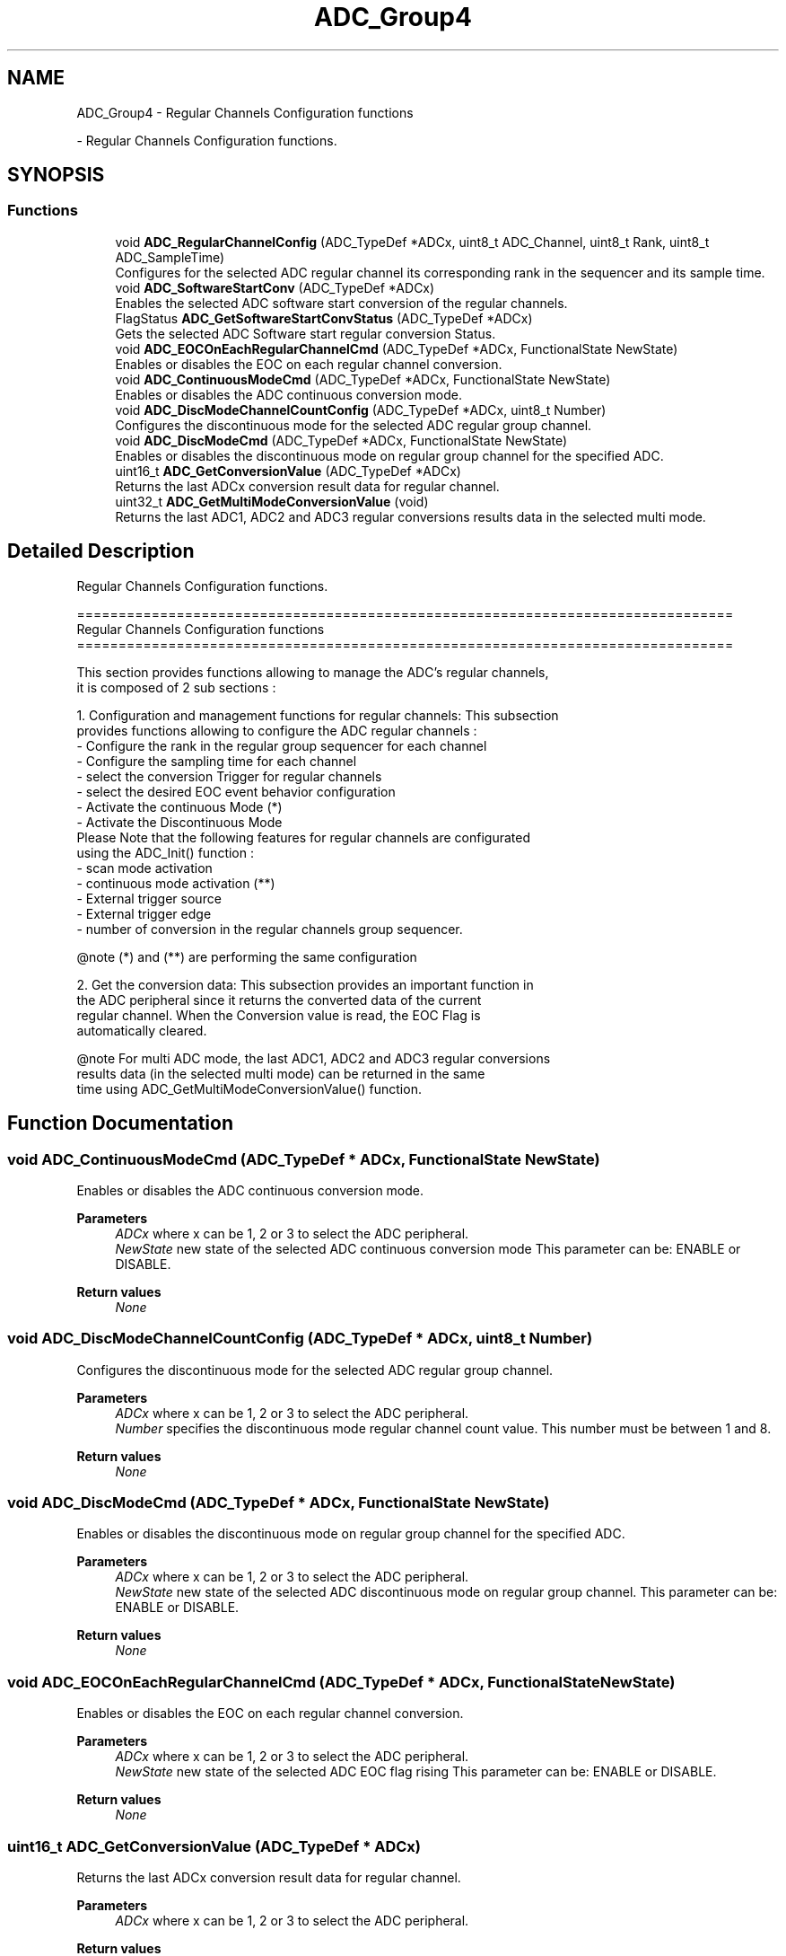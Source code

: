 .TH "ADC_Group4" 3 "Version 0.1.-" "Square Root Approximation" \" -*- nroff -*-
.ad l
.nh
.SH NAME
ADC_Group4 \- Regular Channels Configuration functions
.PP
 \- Regular Channels Configuration functions\&.  

.SH SYNOPSIS
.br
.PP
.SS "Functions"

.in +1c
.ti -1c
.RI "void \fBADC_RegularChannelConfig\fP (ADC_TypeDef *ADCx, uint8_t ADC_Channel, uint8_t Rank, uint8_t ADC_SampleTime)"
.br
.RI "Configures for the selected ADC regular channel its corresponding rank in the sequencer and its sample time\&. "
.ti -1c
.RI "void \fBADC_SoftwareStartConv\fP (ADC_TypeDef *ADCx)"
.br
.RI "Enables the selected ADC software start conversion of the regular channels\&. "
.ti -1c
.RI "FlagStatus \fBADC_GetSoftwareStartConvStatus\fP (ADC_TypeDef *ADCx)"
.br
.RI "Gets the selected ADC Software start regular conversion Status\&. "
.ti -1c
.RI "void \fBADC_EOCOnEachRegularChannelCmd\fP (ADC_TypeDef *ADCx, FunctionalState NewState)"
.br
.RI "Enables or disables the EOC on each regular channel conversion\&. "
.ti -1c
.RI "void \fBADC_ContinuousModeCmd\fP (ADC_TypeDef *ADCx, FunctionalState NewState)"
.br
.RI "Enables or disables the ADC continuous conversion mode\&. "
.ti -1c
.RI "void \fBADC_DiscModeChannelCountConfig\fP (ADC_TypeDef *ADCx, uint8_t Number)"
.br
.RI "Configures the discontinuous mode for the selected ADC regular group channel\&. "
.ti -1c
.RI "void \fBADC_DiscModeCmd\fP (ADC_TypeDef *ADCx, FunctionalState NewState)"
.br
.RI "Enables or disables the discontinuous mode on regular group channel for the specified ADC\&. "
.ti -1c
.RI "uint16_t \fBADC_GetConversionValue\fP (ADC_TypeDef *ADCx)"
.br
.RI "Returns the last ADCx conversion result data for regular channel\&. "
.ti -1c
.RI "uint32_t \fBADC_GetMultiModeConversionValue\fP (void)"
.br
.RI "Returns the last ADC1, ADC2 and ADC3 regular conversions results data in the selected multi mode\&. "
.in -1c
.SH "Detailed Description"
.PP 
Regular Channels Configuration functions\&. 


.PP
.nf
 ===============================================================================
                  Regular Channels Configuration functions
 ===============================================================================  

  This section provides functions allowing to manage the ADC's regular channels,
  it is composed of 2 sub sections : 
  
  1\&. Configuration and management functions for regular channels: This subsection 
     provides functions allowing to configure the ADC regular channels :    
          - Configure the rank in the regular group sequencer for each channel
          - Configure the sampling time for each channel
          - select the conversion Trigger for regular channels
          - select the desired EOC event behavior configuration
          - Activate the continuous Mode  (*)
          - Activate the Discontinuous Mode 
     Please Note that the following features for regular channels are configurated
     using the ADC_Init() function : 
          - scan mode activation 
          - continuous mode activation (**) 
          - External trigger source  
          - External trigger edge 
          - number of conversion in the regular channels group sequencer\&.
     
     @note (*) and (**) are performing the same configuration
     
  2\&. Get the conversion data: This subsection provides an important function in 
     the ADC peripheral since it returns the converted data of the current 
     regular channel\&. When the Conversion value is read, the EOC Flag is 
     automatically cleared\&.
     
     @note For multi ADC mode, the last ADC1, ADC2 and ADC3 regular conversions 
           results data (in the selected multi mode) can be returned in the same 
           time using ADC_GetMultiModeConversionValue() function\&. 
.fi
.PP
 
.SH "Function Documentation"
.PP 
.SS "void ADC_ContinuousModeCmd (ADC_TypeDef * ADCx, FunctionalState NewState)"

.PP
Enables or disables the ADC continuous conversion mode\&. 
.PP
\fBParameters\fP
.RS 4
\fIADCx\fP where x can be 1, 2 or 3 to select the ADC peripheral\&. 
.br
\fINewState\fP new state of the selected ADC continuous conversion mode This parameter can be: ENABLE or DISABLE\&. 
.RE
.PP
\fBReturn values\fP
.RS 4
\fINone\fP 
.RE
.PP

.SS "void ADC_DiscModeChannelCountConfig (ADC_TypeDef * ADCx, uint8_t Number)"

.PP
Configures the discontinuous mode for the selected ADC regular group channel\&. 
.PP
\fBParameters\fP
.RS 4
\fIADCx\fP where x can be 1, 2 or 3 to select the ADC peripheral\&. 
.br
\fINumber\fP specifies the discontinuous mode regular channel count value\&. This number must be between 1 and 8\&. 
.RE
.PP
\fBReturn values\fP
.RS 4
\fINone\fP 
.RE
.PP

.SS "void ADC_DiscModeCmd (ADC_TypeDef * ADCx, FunctionalState NewState)"

.PP
Enables or disables the discontinuous mode on regular group channel for the specified ADC\&. 
.PP
\fBParameters\fP
.RS 4
\fIADCx\fP where x can be 1, 2 or 3 to select the ADC peripheral\&. 
.br
\fINewState\fP new state of the selected ADC discontinuous mode on regular group channel\&. This parameter can be: ENABLE or DISABLE\&. 
.RE
.PP
\fBReturn values\fP
.RS 4
\fINone\fP 
.RE
.PP

.SS "void ADC_EOCOnEachRegularChannelCmd (ADC_TypeDef * ADCx, FunctionalState NewState)"

.PP
Enables or disables the EOC on each regular channel conversion\&. 
.PP
\fBParameters\fP
.RS 4
\fIADCx\fP where x can be 1, 2 or 3 to select the ADC peripheral\&. 
.br
\fINewState\fP new state of the selected ADC EOC flag rising This parameter can be: ENABLE or DISABLE\&. 
.RE
.PP
\fBReturn values\fP
.RS 4
\fINone\fP 
.RE
.PP

.SS "uint16_t ADC_GetConversionValue (ADC_TypeDef * ADCx)"

.PP
Returns the last ADCx conversion result data for regular channel\&. 
.PP
\fBParameters\fP
.RS 4
\fIADCx\fP where x can be 1, 2 or 3 to select the ADC peripheral\&. 
.RE
.PP
\fBReturn values\fP
.RS 4
\fIThe\fP Data conversion value\&. 
.RE
.PP

.SS "uint32_t ADC_GetMultiModeConversionValue (void)"

.PP
Returns the last ADC1, ADC2 and ADC3 regular conversions results data in the selected multi mode\&. 
.PP
\fBParameters\fP
.RS 4
\fINone\fP 
.br
 
.RE
.PP
\fBReturn values\fP
.RS 4
\fIThe\fP Data conversion value\&. 
.RE
.PP
\fBNote\fP
.RS 4
In dual mode, the value returned by this function is as following Data[15:0] : these bits contain the regular data of ADC1\&. Data[31:16]: these bits contain the regular data of ADC2\&. 
.PP
In triple mode, the value returned by this function is as following Data[15:0] : these bits contain alternatively the regular data of ADC1, ADC3 and ADC2\&. Data[31:16]: these bits contain alternatively the regular data of ADC2, ADC1 and ADC3\&. 
.br
 
.RE
.PP

.SS "FlagStatus ADC_GetSoftwareStartConvStatus (ADC_TypeDef * ADCx)"

.PP
Gets the selected ADC Software start regular conversion Status\&. 
.PP
\fBParameters\fP
.RS 4
\fIADCx\fP where x can be 1, 2 or 3 to select the ADC peripheral\&. 
.RE
.PP
\fBReturn values\fP
.RS 4
\fIThe\fP new state of ADC software start conversion (SET or RESET)\&. 
.RE
.PP

.SS "void ADC_RegularChannelConfig (ADC_TypeDef * ADCx, uint8_t ADC_Channel, uint8_t Rank, uint8_t ADC_SampleTime)"

.PP
Configures for the selected ADC regular channel its corresponding rank in the sequencer and its sample time\&. 
.PP
\fBParameters\fP
.RS 4
\fIADCx\fP where x can be 1, 2 or 3 to select the ADC peripheral\&. 
.br
\fIADC_Channel\fP the ADC channel to configure\&. This parameter can be one of the following values: 
.PD 0
.IP "\(bu" 1
ADC_Channel_0: ADC Channel0 selected 
.IP "\(bu" 1
ADC_Channel_1: ADC Channel1 selected 
.IP "\(bu" 1
ADC_Channel_2: ADC Channel2 selected 
.IP "\(bu" 1
ADC_Channel_3: ADC Channel3 selected 
.IP "\(bu" 1
ADC_Channel_4: ADC Channel4 selected 
.IP "\(bu" 1
ADC_Channel_5: ADC Channel5 selected 
.IP "\(bu" 1
ADC_Channel_6: ADC Channel6 selected 
.IP "\(bu" 1
ADC_Channel_7: ADC Channel7 selected 
.IP "\(bu" 1
ADC_Channel_8: ADC Channel8 selected 
.IP "\(bu" 1
ADC_Channel_9: ADC Channel9 selected 
.IP "\(bu" 1
ADC_Channel_10: ADC Channel10 selected 
.IP "\(bu" 1
ADC_Channel_11: ADC Channel11 selected 
.IP "\(bu" 1
ADC_Channel_12: ADC Channel12 selected 
.IP "\(bu" 1
ADC_Channel_13: ADC Channel13 selected 
.IP "\(bu" 1
ADC_Channel_14: ADC Channel14 selected 
.IP "\(bu" 1
ADC_Channel_15: ADC Channel15 selected 
.IP "\(bu" 1
ADC_Channel_16: ADC Channel16 selected 
.IP "\(bu" 1
ADC_Channel_17: ADC Channel17 selected 
.IP "\(bu" 1
ADC_Channel_18: ADC Channel18 selected 
.br
 
.PP
.br
\fIRank\fP The rank in the regular group sequencer\&. This parameter must be between 1 to 16\&. 
.br
\fIADC_SampleTime\fP The sample time value to be set for the selected channel\&. This parameter can be one of the following values: 
.PD 0
.IP "\(bu" 1
ADC_SampleTime_3Cycles: Sample time equal to 3 cycles 
.IP "\(bu" 1
ADC_SampleTime_15Cycles: Sample time equal to 15 cycles 
.IP "\(bu" 1
ADC_SampleTime_28Cycles: Sample time equal to 28 cycles 
.IP "\(bu" 1
ADC_SampleTime_56Cycles: Sample time equal to 56 cycles 
.IP "\(bu" 1
ADC_SampleTime_84Cycles: Sample time equal to 84 cycles 
.IP "\(bu" 1
ADC_SampleTime_112Cycles: Sample time equal to 112 cycles 
.br
 
.IP "\(bu" 1
ADC_SampleTime_144Cycles: Sample time equal to 144 cycles 
.br
 
.IP "\(bu" 1
ADC_SampleTime_480Cycles: Sample time equal to 480 cycles 
.br
 
.PP
.RE
.PP
\fBReturn values\fP
.RS 4
\fINone\fP 
.RE
.PP

.SS "void ADC_SoftwareStartConv (ADC_TypeDef * ADCx)"

.PP
Enables the selected ADC software start conversion of the regular channels\&. 
.PP
\fBParameters\fP
.RS 4
\fIADCx\fP where x can be 1, 2 or 3 to select the ADC peripheral\&. 
.RE
.PP
\fBReturn values\fP
.RS 4
\fINone\fP 
.RE
.PP

.SH "Author"
.PP 
Generated automatically by Doxygen for Square Root Approximation from the source code\&.
